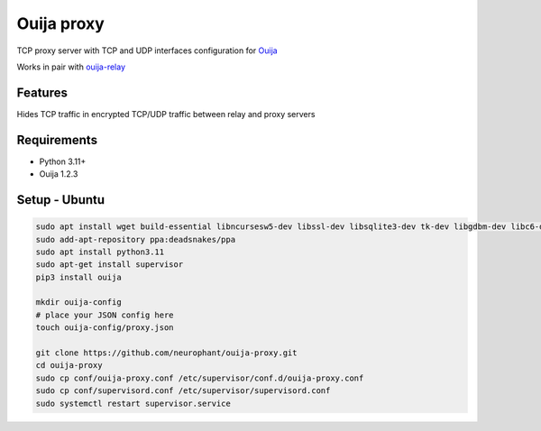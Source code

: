 Ouija proxy
===========

TCP proxy server with TCP and UDP interfaces configuration for `Ouija <https://github.com/neurophant/ouija>`_

Works in pair with `ouija-relay <https://github.com/neurophant/ouija-relay>`_

Features
--------

Hides TCP traffic in encrypted TCP/UDP traffic between relay and proxy servers

.. image:: https://raw.githubusercontent.com/neurophant/ouija-proxy/main/ouija.png
    :alt: TCP/UDP tunneling
    :width: 800

Requirements
------------

* Python 3.11+
* Ouija 1.2.3

Setup - Ubuntu
--------------

.. code-block:: bash

    sudo apt install wget build-essential libncursesw5-dev libssl-dev libsqlite3-dev tk-dev libgdbm-dev libc6-dev libbz2-dev libffi-dev zlib1g-dev
    sudo add-apt-repository ppa:deadsnakes/ppa
    sudo apt install python3.11
    sudo apt-get install supervisor
    pip3 install ouija

    mkdir ouija-config
    # place your JSON config here
    touch ouija-config/proxy.json

    git clone https://github.com/neurophant/ouija-proxy.git
    cd ouija-proxy
    sudo cp conf/ouija-proxy.conf /etc/supervisor/conf.d/ouija-proxy.conf
    sudo cp conf/supervisord.conf /etc/supervisor/supervisord.conf
    sudo systemctl restart supervisor.service
